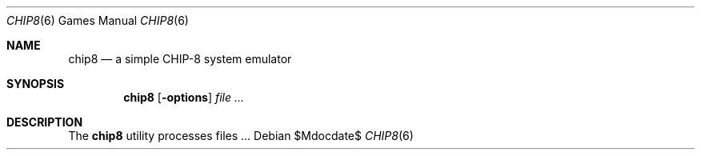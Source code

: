 .Dd $Mdocdate$
.Dt CHIP8 6
.Os
.Sh NAME
.Nm chip8
.Nd a simple CHIP-8 system emulator
.Sh SYNOPSIS
.Nm chip8
.Op Fl options
.Ar
.Sh DESCRIPTION
The
.Nm
utility processes files ...
.\" .Sh ENVIRONMENT
.\" For sections 1, 6, 7, and 8 only.
.\" .Sh FILES
.\" .Sh EXIT STATUS
.\" For sections 1, 6, and 8 only.
.\" .Sh EXAMPLES
.\" .Sh DIAGNOSTICS
.\" For sections 1, 4, 6, 7, 8, and 9 printf/stderr messages only.
.\" .Sh SEE ALSO
.\" .Xr foobar 1
.\" .Sh STANDARDS
.\" .Sh HISTORY
.\" .Sh AUTHORS
.\" .Sh CAVEATS
.\" .Sh BUGS
.\" .Sh SECURITY CONSIDERATIONS
.\" Not used in OpenBSD.
